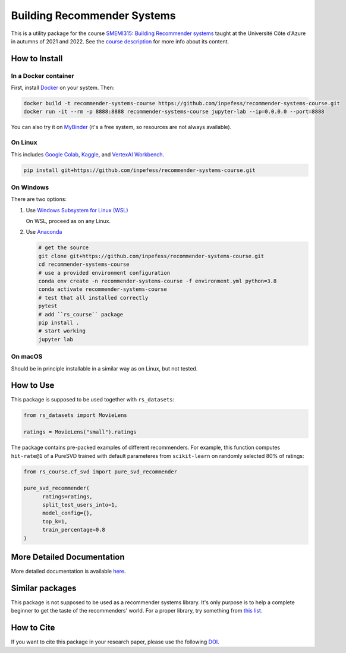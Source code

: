 ..
  Copyright 2021-2022 Boris Shminke

  Licensed under the Apache License, Version 2.0 (the "License");
  you may not use this file except in compliance with the License.
  You may obtain a copy of the License at

      https://www.apache.org/licenses/LICENSE-2.0

  Unless required by applicable law or agreed to in writing, software
  distributed under the License is distributed on an "AS IS" BASIS,
  WITHOUT WARRANTIES OR CONDITIONS OF ANY KIND, either express or implied.
  See the License for the specific language governing permissions and
  limitations under the License.

============================
Building Recommender Systems
============================

|Binder|\ |CircleCI|\ |AppveyorCI|\ |Documentation Status|\ |codecov|\ |Zenodo|

This is a utility package for the course `SMEMI315: Building
Recommender systems
<https://syllabus.univ-cotedazur.fr/fr/course/router-light/SMEMI315>`__
taught at the Université Côte d'Azure in autumns of 2021 and 2022.
See the `course description
<https://recommender-systems-course.rtfd.io/en/latest/course-desc.html>`__
for more info about its content.

How to Install
==============

In a Docker container
----------------------

First, install `Docker <https://docs.docker.com/get-docker/>`__ on your system. Then:

.. code:: sh

   docker build -t recommender-systems-course https://github.com/inpefess/recommender-systems-course.git
   docker run -it --rm -p 8888:8888 recommender-systems-course jupyter-lab --ip=0.0.0.0 --port=8888


You can also try it on `MyBinder
<https://mybinder.org/v2/gh/inpefess/recommender-systems-course/HEAD?labpath=notebooks/usage-example.ipynb>`__
(it's a free system, so resources are not always available).
   
On Linux
---------

This includes `Google Colab <https://colab.research.google.com/>`__,
`Kaggle <https://www.kaggle.com/docs/notebooks>`__, and `VertexAI
Workbench <https://cloud.google.com/vertex-ai-workbench>`__.

.. code:: sh

   pip install git+https://github.com/inpefess/recommender-systems-course.git


On Windows
-----------

There are two options:

#. Use `Windows Subsystem for Linux (WSL) <https://docs.microsoft.com/en-us/windows/wsl/about#main>`__
   
   On WSL, proceed as on any Linux.

#. Use `Anaconda <https://conda.io/en/latest/miniconda.html>`__

   .. code:: sh

      # get the source
      git clone git+https://github.com/inpefess/recommender-systems-course.git
      cd recommender-systems-course
      # use a provided environment configuration
      conda env create -n recommender-systems-course -f environment.yml python=3.8
      conda activate recommender-systems-course
      # test that all installed correctly
      pytest
      # add ``rs_course`` package
      pip install .
      # start working
      jupyter lab

On macOS
---------

Should be in principle installable in a similar way as on
Linux, but not tested.

How to Use
===========

This package is supposed to be used together with ``rs_datasets``:

.. code:: python

    from rs_datasets import MovieLens

    ratings = MovieLens("small").ratings

The package contains pre-packed examples of different recommenders.
For example, this function computes ``hit-rate@1`` of a PureSVD
trained with default parameteres from ``scikit-learn`` on randomly
selected 80% of ratings:

.. code:: python

    from rs_course.cf_svd import pure_svd_recommender
    
    pure_svd_recommender(
	  ratings=ratings,
	  split_test_users_into=1,
	  model_config={},
	  top_k=1,
	  train_percentage=0.8
    )

More Detailed Documentation
============================

More detailed documentation is available `here
<https://recommender-systems-course.rtfd.io>`__.

Similar packages
=================

This package is not supposed to be used as a recommender systems
library. It's only purpose is to help a complete beginner to get the
taste of the recommenders' world. For a proper library, try something
from `this list <https://github.com/Darel13712/recsys_libraries>`__.

How to Cite
============

If you want to cite this package in your research paper, please use the following `DOI <https://doi.org/10.5281/zenodo.7096595>`__.

.. |CircleCI| image:: https://circleci.com/gh/inpefess/recommender-systems-course.svg?style=svg
   :target: https://circleci.com/gh/inpefess/recommender-systems-course
.. |Documentation Status| image:: https://readthedocs.org/projects/recommender-systems-course/badge/?version=latest
   :target: https://recommender-systems-course.readthedocs.io/en/latest/?badge=latest
.. |codecov| image:: https://codecov.io/gh/inpefess/recommender-systems-course/branch/master/graph/badge.svg
   :target: https://codecov.io/gh/inpefess/recommender-systems-course
.. |AppveyorCI| image:: https://ci.appveyor.com/api/projects/status/32ws0aamvby6mc6o?svg=true
   :target: https://ci.appveyor.com/project/inpefess/recommender-systems-course
.. |Zenodo| image:: https://zenodo.org/badge/DOI/10.5281/zenodo.7096596.svg
   :target: https://doi.org/10.5281/zenodo.7096595
.. |Binder| image:: https://mybinder.org/static/images/badge_logo.svg
   :target: https://mybinder.org/v2/gh/inpefess/recommender-systems-course/HEAD?labpath=notebooks/usage-example.ipynb
